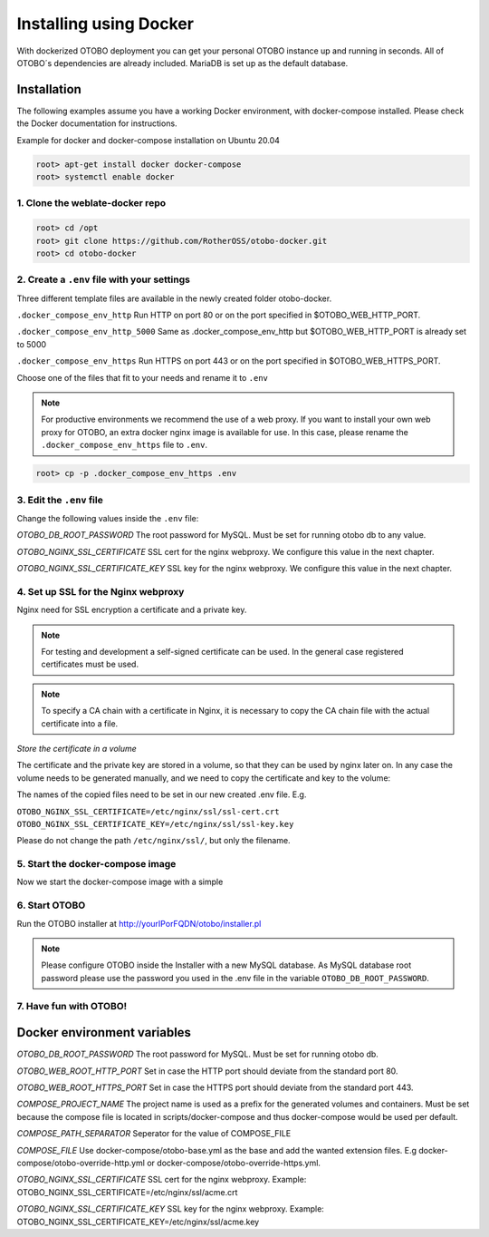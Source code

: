 Installing using Docker
======================

With dockerized OTOBO deployment you can get your personal OTOBO instance up and running in seconds.
All of OTOBO´s dependencies are already included. MariaDB is set up as the default database.


Installation
------------

The following examples assume you have a working Docker environment, with docker-compose installed.
Please check the Docker documentation for instructions.

Example for docker and docker-compose installation on Ubuntu 20.04

.. code-block:: bash

   root> apt-get install docker docker-compose
   root> systemctl enable docker


1. Clone the weblate-docker repo
~~~~~~~~~~~~~~~~~~~~~~~~~~~~~~~~

.. code-block:: bash

   root> cd /opt
   root> git clone https://github.com/RotherOSS/otobo-docker.git
   root> cd otobo-docker


2. Create a ``.env`` file with your settings
~~~~~~~~~~~~~~~~~~~~~~~~~~~~~~~~

Three different template files are available in the newly created folder otobo-docker.

``.docker_compose_env_http``
Run HTTP on port 80 or on the port specified in $OTOBO_WEB_HTTP_PORT.

``.docker_compose_env_http_5000``
Same as .docker_compose_env_http but $OTOBO_WEB_HTTP_PORT is already set to 5000

``.docker_compose_env_https``
Run HTTPS on port 443 or on the port specified in $OTOBO_WEB_HTTPS_PORT.

Choose one of the files that fit to your needs and rename it to ``.env``

.. note::
    For productive environments we recommend the use of a web proxy.
    If you want to install your own web proxy for OTOBO, an extra docker nginx image is available for use.
    In this case, please rename the ``.docker_compose_env_https`` file to ``.env``.

.. code-block:: bash

    root> cp -p .docker_compose_env_https .env


3. Edit the ``.env`` file
~~~~~~~~~~~~~~~~~~~~~~~~~~~~~~~~

Change the following values inside the ``.env`` file:

*OTOBO_DB_ROOT_PASSWORD*
The root password for MySQL. Must be set for running otobo db to any value.

*OTOBO_NGINX_SSL_CERTIFICATE*
SSL cert for the nginx webproxy. We configure this value in the next chapter.

*OTOBO_NGINX_SSL_CERTIFICATE_KEY*
SSL key for the nginx webproxy. We configure this value in the next chapter.


4. Set up SSL for the Nginx webproxy
~~~~~~~~~~~~~~~~~~~~~~~~~~~~~~~~

Nginx need for SSL encryption a certificate and a private key.

.. note::
    For testing and development a self-signed certificate can be used. In the general case
    registered certificates must be used.

.. note::
    To specify a CA chain with a certificate in Nginx, it is necessary to copy the CA chain file
    with the actual certificate into a file.

*Store the certificate in a volume*

The certificate and the private key are stored in a volume, so that they can be used by nginx later on.
In any case the volume needs to be generated manually, and we need to copy the certificate and key to the volume:

.. code-block:: bash
    root> docker volume create otobo_nginx_ssl
    root> cp /PathToYourSSLCert/ssl-cert.crt /PathToYourSSLCert/ssl-key.key $(docker volume inspect --format '{{ .Mountpoint }}' otobo_nginx_ssl)

The names of the copied files need to be set in our new created .env file. E.g.

``OTOBO_NGINX_SSL_CERTIFICATE=/etc/nginx/ssl/ssl-cert.crt``
``OTOBO_NGINX_SSL_CERTIFICATE_KEY=/etc/nginx/ssl/ssl-key.key``

Please do not change the path ``/etc/nginx/ssl/``, but only the filename.


5. Start the docker-compose image
~~~~~~~~~~~~~~~~~~~~~~~~~~~~~~~~

Now we start the docker-compose image with a simple

.. code-block:: bash
    root> docker-compose up

6. Start OTOBO
~~~~~~~~~~~~~~~

Run the OTOBO installer at http://yourIPorFQDN/otobo/installer.pl

.. note::
    Please configure OTOBO inside the Installer with a new MySQL database.
    As MySQL database root password please use the password you used in the .env file
    in the variable ``OTOBO_DB_ROOT_PASSWORD``.


7. Have fun with OTOBO!
~~~~~~~~~~~~~~~~~~~~~~~


Docker environment variables
----------------------------

*OTOBO_DB_ROOT_PASSWORD*
The root password for MySQL. Must be set for running otobo db.

*OTOBO_WEB_ROOT_HTTP_PORT*
Set in case the HTTP port should deviate from the standard port 80.

*OTOBO_WEB_ROOT_HTTPS_PORT*
Set in case the HTTPS port should deviate from the standard port 443.

*COMPOSE_PROJECT_NAME*
The project name is used as a prefix for the generated volumes and containers.
Must be set because the compose file is located in scripts/docker-compose and thus docker-compose
would be used per default.

*COMPOSE_PATH_SEPARATOR*
Seperator for the value of COMPOSE_FILE

*COMPOSE_FILE*
Use docker-compose/otobo-base.yml as the base and add the wanted extension files.
E.g docker-compose/otobo-override-http.yml or docker-compose/otobo-override-https.yml.

*OTOBO_NGINX_SSL_CERTIFICATE*
SSL cert for the nginx webproxy.
Example: OTOBO_NGINX_SSL_CERTIFICATE=/etc/nginx/ssl/acme.crt

*OTOBO_NGINX_SSL_CERTIFICATE_KEY*
SSL key for the nginx webproxy.
Example: OTOBO_NGINX_SSL_CERTIFICATE_KEY=/etc/nginx/ssl/acme.key
